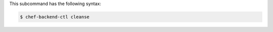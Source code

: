 
.. tag ctl_chef_backend_cleanse_syntax

This subcommand has the following syntax:

.. code-block:: bash

   $ chef-backend-ctl cleanse

.. end_tag

